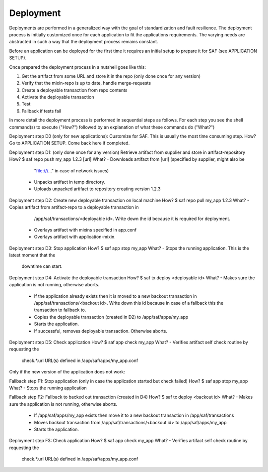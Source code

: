 Deployment
----------
Deployments are performed in a generalized way with the goal of standardization
and fault resilience. The deployment process is initially customized once for
each application to fit the applications requirements. The varying needs are
abstracted in such a way that the deployment process remains constant.

Before an application can be deployed for the first time it requires an initial
setup to prepare it for SAF (see APPLICATION SETUP).

Once prepared the deployment process in a nutshell goes like this:

1. Get the artifact from some URL and store it in the repo (only done once
   for any version)
2. Verify that the mixin-repo is up to date, handle merge-requests
3. Create a deployable transaction from repo contents
4. Activate the deployable transaction
5. Test
6. Fallback if tests fail

In more detail the deployment process is performed in sequential steps as
follows. For each step you see the shell command(s) to execute ("How?")
followed by an explanation of what these commands do ("What?")

Deployment step D0 (only for new applications): Customize for SAF. This is
usually the most time consuming step.
How?    Go to APPLICATION SETUP. Come back here if completed.

Deployment step D1: (only done once for any version) Retrieve artifact from
supplier and store in artifact-repository
How?    $ saf repo push my_app 1.2.3 [url]
What?   - Downloads artifact from [url] (specified by supplier, might also be
          "file:///..." in case of network issues)
        - Unpacks artifact in temp directory.
        - Uploads unpacked artifact to repository creating version 1.2.3

Deployment step D2: Create new deployable transaction on local machine
How?    $ saf repo pull my_app 1.2.3
What?   - Copies artifact from artifact-repo to a deployable transaction in
          /app/saf/transactions/<deployable id>. Write down the id because it
          is required for deployment.
        - Overlays artifact with mixins specified in app.conf
        - Overlays artifact with application-mixin.

Deployment step D3: Stop application
How?    $ saf app stop my_app
What?   - Stops the running application. This is the latest moment that the
          downtime can start.

Deployment step D4: Activate the deployable transaction
How?    $ saf tx deploy <deployable id>
What?   - Makes sure the application is not running, otherwise aborts.
        - If the application already exists then it is moved to a new backout
          transaction in /app/saf/transactions/<backout id>. Write down this id
          because in case of a fallback this the transaction to fallback to.
        - Copies the deployable transaction (created in D2) to
          /app/saf/apps/my_app
        - Starts the application.
        - If successful, removes deployable transaction. Otherwise aborts.

Deployment step D5: Check application
How?    $ saf app check my_app
What?   - Verifies artifact self check routine by requesting the
          check.*.url URL(s) defined in /app/saf/apps/my_app.conf

Only if the new version of the application does not work:

Fallback step F1: Stop application (only in case the application started but
check failed)
How?    $ saf app stop my_app
What?   - Stops the running application

Fallback step F2: Fallback to backed out transaction (created in D4)
How?    $ saf tx deploy <backout id>
What?   - Makes sure the application is not running, otherwise aborts.
        - If /app/saf/apps/my_app exists then move it to a new
          backout transaction in /app/saf/transactions
        - Moves backout transaction from /app/saf/transactions/<backout id> to
          /app/saf/apps/my_app
        - Starts the application.

Deployment step F3: Check application
How?    $ saf app check my_app
What?   - Verifies artifact self check routine by requesting the
          check.*.url URL(s) defined in /app/saf/apps/my_app.conf
